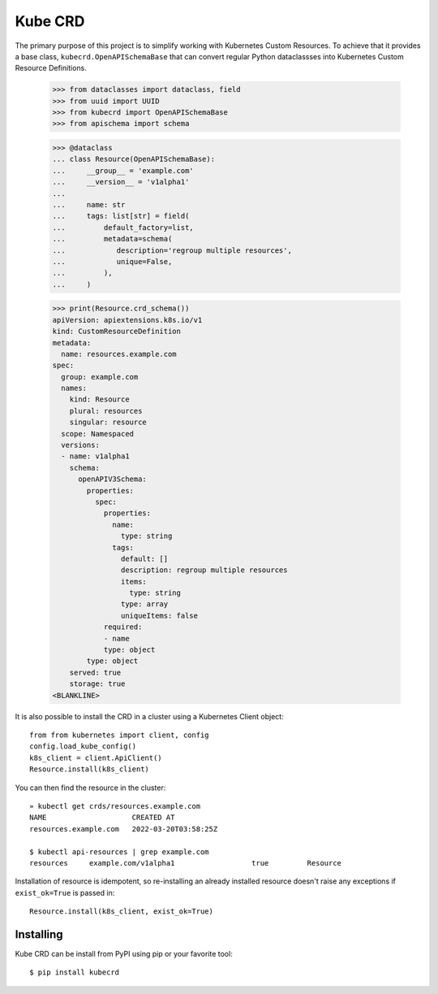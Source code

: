 ========
Kube CRD
========

The primary purpose of this project is to simplify working with Kubernetes
Custom Resources. To achieve that it provides a base class,
``kubecrd.OpenAPISchemaBase`` that can convert regular Python
dataclassses into Kubernetes Custom Resource Definitions.


  >>> from dataclasses import dataclass, field
  >>> from uuid import UUID
  >>> from kubecrd import OpenAPISchemaBase
  >>> from apischema import schema

  >>> @dataclass
  ... class Resource(OpenAPISchemaBase):
  ...     __group__ = 'example.com'
  ...     __version__ = 'v1alpha1'
  ...
  ...     name: str
  ...     tags: list[str] = field(
  ...         default_factory=list,
  ...         metadata=schema(
  ...            description='regroup multiple resources',
  ...            unique=False,
  ...         ),
  ...     )

  >>> print(Resource.crd_schema())
  apiVersion: apiextensions.k8s.io/v1
  kind: CustomResourceDefinition
  metadata:
    name: resources.example.com
  spec:
    group: example.com
    names:
      kind: Resource
      plural: resources
      singular: resource
    scope: Namespaced
    versions:
    - name: v1alpha1
      schema:
        openAPIV3Schema:
          properties:
            spec:
              properties:
                name:
                  type: string
                tags:
                  default: []
                  description: regroup multiple resources
                  items:
                    type: string
                  type: array
                  uniqueItems: false
              required:
              - name
              type: object
          type: object
      served: true
      storage: true
  <BLANKLINE>


It is also possible to install the CRD in a cluster using a Kubernetes Client
object::

  from from kubernetes import client, config
  config.load_kube_config()
  k8s_client = client.ApiClient()
  Resource.install(k8s_client)

You can then find the resource in the cluster::

  » kubectl get crds/resources.example.com
  NAME                    CREATED AT
  resources.example.com   2022-03-20T03:58:25Z

  $ kubectl api-resources | grep example.com
  resources     example.com/v1alpha1                  true         Resource

Installation of resource is idempotent, so re-installing an already installed
resource doesn't raise any exceptions if ``exist_ok=True`` is passed in::

  Resource.install(k8s_client, exist_ok=True)


Installing
==========

Kube CRD can be install from PyPI using pip or your favorite tool::

  $ pip install kubecrd
